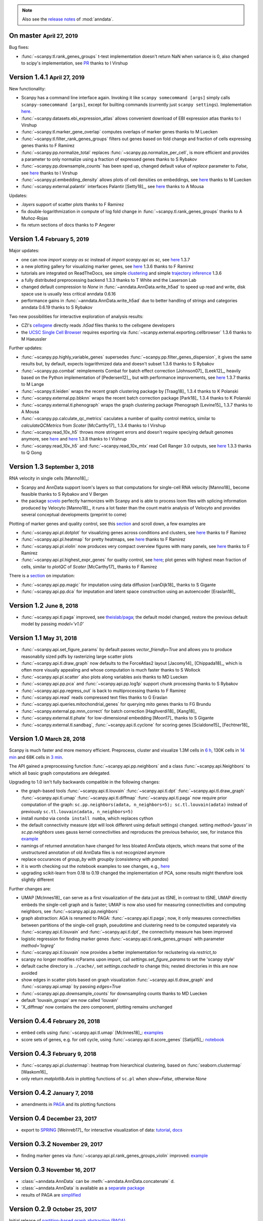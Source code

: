 .. note::

    Also see the `release notes <https://anndata.readthedocs.io>`__ of :mod:`anndata`.

.. role:: small
.. role:: smaller
.. role:: noteversion


On master :small:`April 27, 2019`
---------------------------------

Bug fixes:

- :func:`~scanpy.tl.rank_genes_groups` t-test implementation doesn't return NaN when variance is 0, also changed to scipy's implementation, see `PR <https://github.com/theislab/scanpy/pull/621>`__ :smaller:`thanks to I Virshup`

Version 1.4.1 :small:`April 27, 2019`
-------------------------------------

New functionality:

- Scanpy has a command line interface again. Invoking it like ``scanpy somecommand [args]`` simply calls ``scanpy-somecommand [args]``, except for builting commands (currently just ``scanpy settings``). Implementation `here <https://github.com/theislab/scanpy/pull/604>`__.
- :func:`~scanpy.datasets.ebi_expression_atlas` allows convenient download of EBI expression atlas :smaller:`thanks to I Virshup`
- :func:`~scanpy.tl.marker_gene_overlap` computes overlaps of marker genes :smaller:`thanks to M Luecken`
- :func:`~scanpy.tl.filter_rank_genes_groups` filters out genes based on fold change and fraction of cells expressing genes :smaller:`thanks to F Ramirez`
- :func:`~scanpy.pp.normalize_total` replaces :func:`~scanpy.pp.normalize_per_cell`, is more efficient and provides a parameter to only normalize using a fraction of expressed genes :smaller:`thanks to S Rybakov`
- :func:`~scanpy.pp.downsample_counts` has been sped up, changed default value of `replace` parameter to `False`, see `here <https://github.com/theislab/scanpy/pull/474>`__ :smaller:`thanks to I Virshup`
- :func:`~scanpy.pl.embedding_density` allows plots of cell densities on embeddings, see `here <https://github.com/theislab/scanpy/pull/543>`__ :smaller:`thanks to M Luecken`
- :func:`~scanpy.external.palantir` interfaces Palantir [Setty18]_, see `here <https://github.com/theislab/scanpy/pull/493>`__ :smaller:`thanks to A Mousa`

Updates:

- `.layers` support of scatter plots :smaller:`thanks to F Ramirez`
- fix double-logarithmization in compute of log fold change in :func:`~scanpy.tl.rank_genes_groups` :smaller:`thanks to A Muñoz-Rojas`
- fix return sections of docs :smaller:`thanks to P Angerer`


Version 1.4 :small:`February 5, 2019`
-------------------------------------

Major updates:

- one can now `import scanpy as sc` instead of `import scanpy.api as sc`, see `here <https://scanpy.readthedocs.io/en/latest/api/>`__ :noteversion:`1.3.7`
- a new plotting gallery for visualizing marker genes, see `here <https://scanpy-tutorials.readthedocs.io/en/latest/visualizing-marker-genes.html>`__ :noteversion:`1.3.6` :smaller:`thanks to F Ramirez`
- tutorials are integrated on ReadTheDocs, see simple `clustering <https://scanpy-tutorials.readthedocs.io/en/latest/pbmc3k.html>`__ and simple `trajectory inference <https://scanpy-tutorials.readthedocs.io/en/latest/paga-paul15.html>`__ :noteversion:`1.3.6`
- a fully distributed preprocessing backend :noteversion:`1.3.3` :smaller:`thanks to T White and the Laserson Lab`
- changed default compression to `None` in :func:`~anndata.AnnData.write_h5ad` to speed up read and write, disk space use is usually less critical :noteversion:`anndata 0.6.16`
- performance gains in :func:`~anndata.AnnData.write_h5ad` due to better handling of strings and categories :noteversion:`anndata 0.6.19` :smaller:`thanks to S Rybakov`

Two new possibilities for interactive exploration of analysis results:

- CZI's `cellxgene <https://github.com/chanzuckerberg/cellxgene>`__ directly reads `.h5ad` files :smaller:`thanks to the cellxgene developers`
- the `UCSC Single Cell Browser <https://github.com/maximilianh/cellBrowser>`__ requires exporting via :func:`~scanpy.external.exporting.cellbrowser` :noteversion:`1.3.6` :smaller:`thanks to M Haeussler`

Further updates:

- :func:`~scanpy.pp.highly_variable_genes` supersedes :func:`~scanpy.pp.filter_genes_dispersion`, it gives the same results but, by default, expects logarithmized data and doesn't subset :noteversion:`1.3.6` :smaller:`thanks to S Rybakov`
- :func:`~scanpy.pp.combat` reimplements Combat for batch effect correction [Johnson07]_ [Leek12]_, heavily based on the Python implementation of [Pedersen12]_, but with performance improvements, see `here <https://github.com/theislab/scanpy/pull/398>`__ :noteversion:`1.3.7` :smaller:`thanks to M Lange`
- :func:`~scanpy.tl.leiden` wraps the recent graph clustering package by [Traag18]_ :noteversion:`1.3.4` :smaller:`thanks to K Polanski`
- :func:`~scanpy.external.pp.bbknn` wraps the recent batch correction package [Park18]_ :noteversion:`1.3.4` :smaller:`thanks to K Polanski`
- :func:`~scanpy.external.tl.phenograph` wraps the graph clustering package Phenograph [Levine15]_  :noteversion:`1.3.7` :smaller:`thanks to A Mousa`
- :func:`~scanpy.pp.calculate_qc_metrics` caculates a number of quality control metrics, similar to `calculateQCMetrics` from *Scater* [McCarthy17]_ :noteversion:`1.3.4` :smaller:`thanks to I Virshup`
- :func:`~scanpy.read_10x_h5` throws more stringent errors and doesn't require speciying default genomes anymore, see `here <https://github.com/theislab/scanpy/pull/442>`__ and `here <https://github.com/theislab/scanpy/pull/444>`__ :noteversion:`1.3.8`  :smaller:`thanks to I Vishrup`
- :func:`~scanpy.read_10x_h5` and :func:`~scanpy.read_10x_mtx` read Cell Ranger 3.0 outputs, see `here <https://github.com/theislab/scanpy/pull/334>`__ :noteversion:`1.3.3`  :smaller:`thanks to Q Gong`


Version 1.3 :small:`September 3, 2018`
--------------------------------------

RNA velocity in single cells [Manno18]_:

- Scanpy and AnnData support loom's layers so that computations for single-cell RNA velocity [Manno18]_ become feasible :smaller:`thanks to S Rybakov and V Bergen`
- the package `scvelo <https://github.com/theislab/scvelo>`__ perfectly harmonizes with Scanpy and is able to process loom files with splicing information produced by Velocyto [Manno18]_, it runs a lot faster than the count matrix analysis of Velocyto and provides several conceptual developments (preprint to come)

Plotting of marker genes and quality control, see this `section <https://scanpy.readthedocs.io/en/latest/api/plotting.html#generic>`__ and scroll down, a few examples are

- :func:`~scanpy.api.pl.dotplot` for visualizing genes across conditions and clusters, see `here <https://gist.github.com/fidelram/2289b7a8d6da055fb058ac9a79ed485c>`__ :smaller:`thanks to F Ramirez`
- :func:`~scanpy.api.pl.heatmap` for pretty heatmaps, see `here <https://github.com/theislab/scanpy/pull/175>`__ :smaller:`thanks to F Ramirez`
- :func:`~scanpy.api.pl.violin` now produces very compact overview figures with many panels, see `here <https://github.com/theislab/scanpy/pull/175>`__ :smaller:`thanks to F Ramirez`
- :func:`~scanpy.api.pl.highest_expr_genes` for quality control, see `here <https://github.com/theislab/scanpy/pull/169>`__; plot genes with highest mean fraction of cells, similar to `plotQC` of *Scater* [McCarthy17]_ :smaller:`thanks to F Ramirez`

There is a `section <https://scanpy.readthedocs.io/en/latest/api/#imputation>`__ on imputation:

- :func:`~scanpy.api.pp.magic` for imputation using data diffusion [vanDijk18]_ :smaller:`thanks to S Gigante`
- :func:`~scanpy.api.pp.dca` for imputation and latent space construction using an autoencoder [Eraslan18]_


Version 1.2 :small:`June 8, 2018`
---------------------------------

- :func:`~scanpy.api.tl.paga` improved, see `theislab/paga <https://github.com/theislab/paga>`__; the default model changed, restore the previous default model by passing `model='v1.0'`


Version 1.1 :small:`May 31, 2018`
---------------------------------

- :func:`~scanpy.api.set_figure_params` by default passes `vector_friendly=True` and allows you to produce reasonablly sized pdfs by rasterizing large scatter plots
- :func:`~scanpy.api.tl.draw_graph` now defaults to the ForceAtlas2 layout [Jacomy14]_ [Chippada18]_, which is often more visually appealing and whose computation is much faster :smaller:`thanks to S Wollock`
- :func:`~scanpy.api.pl.scatter` also plots along variables axis :smaller:`thanks to MD Luecken`
- :func:`~scanpy.api.pp.pca` and :func:`~scanpy.api.pp.log1p` support chunk processing :smaller:`thanks to S Rybakov`
- :func:`~scanpy.api.pp.regress_out` is back to multiprocessing :smaller:`thanks to F Ramirez`
- :func:`~scanpy.api.read` reads compressed text files :smaller:`thanks to G Eraslan`
- :func:`~scanpy.api.queries.mitochondrial_genes` for querying mito genes :smaller:`thanks to FG Brundu`
- :func:`~scanpy.external.pp.mnn_correct` for batch correction [Haghverdi18]_ [Kang18]_
- :func:`~scanpy.external.tl.phate` for low-dimensional embedding [Moon17]_ :smaller:`thanks to S Gigante`
- :func:`~scanpy.external.tl.sandbag`, :func:`~scanpy.api.tl.cyclone` for scoring genes [Scialdone15]_ [Fechtner18]_


Version 1.0 :small:`March 28, 2018`
-----------------------------------

Scanpy is much faster and more memory efficient. Preprocess, cluster and visualize
1.3M cells in `6 h
<https://github.com/theislab/scanpy_usage/blob/master/170522_visualizing_one_million_cells/>`__,
130K cells in `14 min
<https://github.com/theislab/scanpy_usage/blob/master/170522_visualizing_one_million_cells/logfile_130K.txt>`__
and 68K cells in `3 min
<https://nbviewer.jupyter.org/github/theislab/scanpy_usage/blob/master/170503_zheng17/zheng17.ipynb>`__.

The API gained a preprocessing function :func:`~scanpy.api.pp.neighbors` and a
class :func:`~scanpy.api.Neighbors` to which all basic graph computations are
delegated.

Upgrading to 1.0 isn't fully backwards compatible in the following changes:

- the graph-based tools :func:`~scanpy.api.tl.louvain`
  :func:`~scanpy.api.tl.dpt` :func:`~scanpy.api.tl.draw_graph`
  :func:`~scanpy.api.tl.umap` :func:`~scanpy.api.tl.diffmap`
  :func:`~scanpy.api.tl.paga` now require prior computation of the graph:
  ``sc.pp.neighbors(adata, n_neighbors=5); sc.tl.louvain(adata)`` instead of
  previously ``sc.tl.louvain(adata, n_neighbors=5)``
- install `numba` via ``conda install numba``, which replaces cython
- the default connectivity measure (dpt will look different using default
  settings) changed. setting `method='gauss'` in `sc.pp.neighbors` uses
  gauss kernel connectivities and reproduces the previous behavior,
  see, for instance this `example
  <https://nbviewer.jupyter.org/github/theislab/scanpy_usage/blob/master/170502_paul15/paul15.ipynb>`__
- namings of returned annotation have changed for less bloated AnnData
  objects, which means that some of the unstructured annotation of old
  AnnData files is not recognized anymore
- replace occurances of `group_by` with `groupby` (consistency with
  `pandas`)
- it is worth checking out the notebook examples to see changes, e.g., `here
  <https://nbviewer.jupyter.org/github/theislab/scanpy_usage/blob/master/170505_seurat/seurat.ipynb>`__
- upgrading scikit-learn from 0.18 to 0.19 changed the implementation of PCA,
  some results might therefore look slightly different

Further changes are:

- UMAP [McInnes18]_ can serve as a first visualization of the data just as tSNE,
  in contrast to tSNE, UMAP directly embeds the single-cell graph and is faster;
  UMAP is now also used for measuring connectivities and computing neighbors,
  see :func:`~scanpy.api.pp.neighbors`
- graph abstraction: AGA is renamed to PAGA: :func:`~scanpy.api.tl.paga`; now,
  it only measures connectivities between partitions of the single-cell graph,
  pseudotime and clustering need to be computed separately via
  :func:`~scanpy.api.tl.louvain` and :func:`~scanpy.api.tl.dpt`, the
  connectivity measure has been improved
- logistic regression for finding marker genes
  :func:`~scanpy.api.tl.rank_genes_groups` with parameter `method='logreg'`
- :func:`~scanpy.api.tl.louvain` now provides a better implementation for
  reclustering via `restrict_to`
- scanpy no longer modifies rcParams upon import, call
  `settings.set_figure_params` to set the 'scanpy style'
- default cache directory is ``./cache/``, set `settings.cachedir` to change
  this; nested directories in this are now avoided
- show edges in scatter plots based on graph visualization
  :func:`~scanpy.api.tl.draw_graph` and :func:`~scanpy.api.umap` by passing
  `edges=True`
- :func:`~scanpy.api.pp.downsample_counts` for downsampling counts :smaller:`thanks to MD Luecken`
- default 'louvain_groups' are now called 'louvain'
- 'X_diffmap' now contains the zero component, plotting remains unchanged


Version 0.4.4 :small:`February 26, 2018`
----------------------------------------

- embed cells using :func:`~scanpy.api.tl.umap` [McInnes18]_: `examples <https://github.com/theislab/scanpy/pull/92>`__
- score sets of genes, e.g. for cell cycle, using :func:`~scanpy.api.tl.score_genes` [Satija15]_: `notebook <https://nbviewer.jupyter.org/github/theislab/scanpy_usage/blob/master/180209_cell_cycle/cell_cycle.ipynb>`__


Version 0.4.3 :small:`February 9, 2018`
---------------------------------------

- :func:`~scanpy.api.pl.clustermap`: heatmap from hierarchical clustering,
  based on :func:`seaborn.clustermap` [Waskom16]_
- only return `matplotlib.Axis` in plotting functions of ``sc.pl`` when `show=False`, otherwise `None`


Version 0.4.2 :small:`January 7, 2018`
--------------------------------------

- amendments in `PAGA <https://github.com/theislab/paga>`__ and its plotting
  functions


Version 0.4 :small:`December 23, 2017`
--------------------------------------

- export to `SPRING <https://github.com/AllonKleinLab/SPRING/>`__ [Weinreb17]_
  for interactive visualization of data: `tutorial
  <https://github.com/theislab/scanpy_usage/tree/master/171111_SPRING_export>`__,
  `docs <https://scanpy.readthedocs.io/en/latest/api/index.html>`__


Version 0.3.2 :small:`November 29, 2017`
----------------------------------------

- finding marker genes via :func:`~scanpy.api.pl.rank_genes_groups_violin` improved: `example <https://github.com/theislab/scanpy/issues/51>`__


Version 0.3 :small:`November 16, 2017`
--------------------------------------

- :class:`~anndata.AnnData` can be :meth:`~anndata.AnnData.concatenate` d.
- :class:`~anndata.AnnData` is available as a `separate package <https://pypi.org/project/anndata/>`__
- results of PAGA are `simplified <https://github.com/theislab/paga>`__


Version 0.2.9 :small:`October 25, 2017`
---------------------------------------

Initial release of `partition-based graph abstraction (PAGA) <https://github.com/theislab/paga>`__.


Version 0.2.1 :small:`July 24, 2017`
---------------------------------------

Scanpy now includes preprocessing, visualization, clustering, pseudotime and
trajectory inference, differential expression testing and simulation of gene
regulatory networks. The implementation efficiently deals with datasets of more
than one million cells.


Version 0.1 :small:`May 1, 2017`
--------------------------------

Scanpy computationally outperforms the Cell Ranger R kit and allows reproducing
most of Seurat's guided clustering tutorial.
